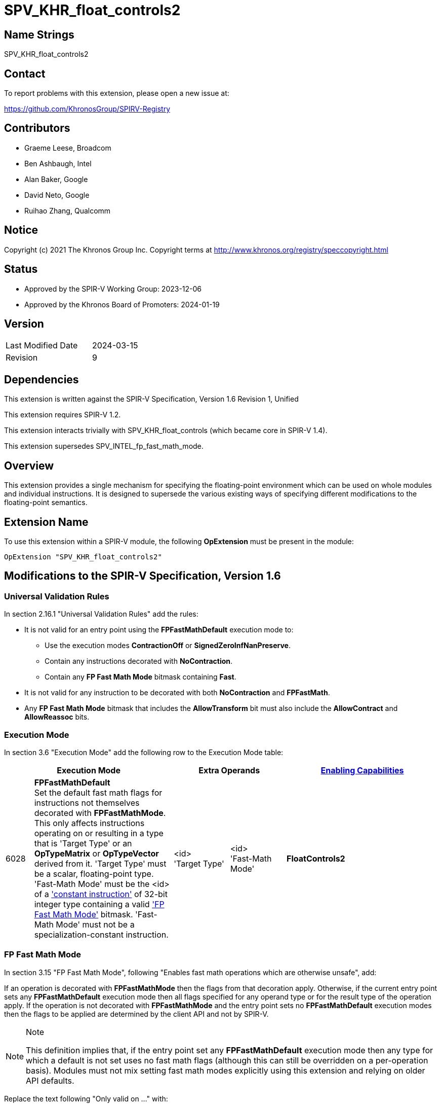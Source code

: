 = SPV_KHR_float_controls2

== Name Strings

SPV_KHR_float_controls2

== Contact

To report problems with this extension, please open a new issue at:

https://github.com/KhronosGroup/SPIRV-Registry

== Contributors

- Graeme Leese, Broadcom
- Ben Ashbaugh, Intel
- Alan Baker, Google
- David Neto, Google
- Ruihao Zhang, Qualcomm

== Notice

Copyright (c) 2021 The Khronos Group Inc. Copyright terms at
http://www.khronos.org/registry/speccopyright.html

== Status

- Approved by the SPIR-V Working Group: 2023-12-06
- Approved by the Khronos Board of Promoters: 2024-01-19

== Version

[width="40%",cols="25,25"]
|========================================
| Last Modified Date | 2024-03-15
| Revision           | 9
|========================================

== Dependencies

This extension is written against the SPIR-V Specification,
Version 1.6 Revision 1, Unified

This extension requires SPIR-V 1.2.

This extension interacts trivially with SPV_KHR_float_controls (which became core in SPIR-V 1.4).

This extension supersedes SPV_INTEL_fp_fast_math_mode.

== Overview

This extension provides a single mechanism for specifying the floating-point
environment which can be used on whole modules and individual instructions.
It is designed to supersede the various existing ways of specifying different
modifications to the floating-point semantics.

== Extension Name

To use this extension within a SPIR-V module, the following
*OpExtension* must be present in the module:

----
OpExtension "SPV_KHR_float_controls2"
----

== Modifications to the SPIR-V Specification, Version 1.6

=== Universal Validation Rules

In section 2.16.1 "Universal Validation Rules" add the rules:

* It is not valid for an entry point using the *FPFastMathDefault* execution mode to:
  - Use the execution modes *ContractionOff* or *SignedZeroInfNanPreserve*.
  - Contain any instructions decorated with *NoContraction*.
  - Contain any *FP Fast Math Mode* bitmask containing *Fast*.

* It is not valid for any instruction to be decorated with both *NoContraction*
  and *FPFastMath*.

* Any *FP Fast Math Mode* bitmask that includes the *AllowTransform* bit must also
  include the *AllowContract* and *AllowReassoc* bits.

=== Execution Mode

In section 3.6 "Execution Mode" add the following row to the Execution Mode table:

[cols="^4,20,2*8,22",options="header",width = "100%"]
|====
2+^.^| Execution Mode 2+<.^| Extra Operands | <<Capability,Enabling Capabilities>>
| 6028 | *FPFastMathDefault* +
Set the default fast math flags for instructions not themselves decorated with
*FPFastMathMode*. This only affects instructions operating on or resulting in a
type that is 'Target Type' or an *OpTypeMatrix* or *OpTypeVector* derived from it. 'Target
Type' must be a scalar, floating-point type. 'Fast-Math Mode' must be the <id>
of a <<ConstantInstruction,'constant instruction'>> of 32-bit integer type
containing a valid <<FP_Fast_Math_Mode,'FP Fast Math Mode'>> bitmask.
'Fast-Math Mode' must not be a specialization-constant instruction.
| <id> +
'Target Type'
| <id> +
'Fast-Math Mode' | *FloatControls2*

|====

=== FP Fast Math Mode

In section 3.15 "FP Fast Math Mode", following "Enables fast math operations
which are otherwise unsafe", add:

If an operation is decorated with *FPFastMathMode* then the flags from that
decoration apply. Otherwise, if the current entry point sets any
*FPFastMathDefault* execution mode then all flags specified for any operand
type or for the result type of the operation apply. If the operation is not
decorated with *FPFastMathMode* and the entry point sets no
*FPFastMathDefault* execution modes then the flags to be applied are determined
by the client API and not by SPIR-V.

[NOTE]
.Note
====
This definition implies that, if the entry point set any *FPFastMathDefault*
execution mode then any type for which a default is not set uses no fast math
flags (although this can still be overridden on a per-operation basis). Modules
must not mix setting fast math modes explicitly using this extension and
relying on older API defaults.
====

Replace the text following "Only valid on ..." with:

 * All core instructions which use any floating-point type for either operands or result.
 * *OpExInst* extended instructions, where expressly permitted by the extended
   instruction set in use.

Add the text:

Expressions decorated with *AllowContract*, *AllowReassoc*, or *AllowTransform*
may be rearranged using the appropriate mathematical properties even though this
may cause a change in the floating-point results and may involve a different
number of rounding steps than would otherwise occur. Where these operations are
not also decorated with *NotInf* and *NotNaN* then these values must be
considered in the results of the transformed expressions, but they do not
change which rearrangements are valid.

[NOTE]
.Note
====
For example, if the expression `a + b + (-a)` is decorated *AllowReassoc* then
it may be implemented as `b`. This is valid whether or not it is also decorated
*NotInf* even though the original expression may overflow to infinity when
evaluated in floating-point.

If the expression `a + a + (-a)` is not decorated *AllowReassoc* then it
cannot, in general be rearranged. However, in this case, if it is decorated
with *NotInf* then it may be implemented as `a` since the replacement is exact
for all values that do not overflow to infinity and the value is undefined if
one of the operands is infinity. If the expression is not decorated with either
*AllowReassoc* or *NotInf* then the result must be infinity for sufficiently
large but finite values of `a`.
====

Add the following rows to the FP Fast Math Mode table:

[cols="^.^4,16,15",options="header",width = "100%"]
|====
2+^.^| FP Fast Math Mode| <<Capability,Enabling Capabilities>>
| 0x10000 | *AllowContract* +
Allows a floating-point operation to be contracted with any operation(s)
producing its operands. Rounding steps may be eliminated or may preserve higher
bit-depth than the specified types. The instructions producing the operands do
not need to be decorated to allow this transformation.
| *FloatControls2*
| 0x20000 | *AllowReassoc* +
Allows a floating-point operation to be reordered with any operation(s)
producing its operands according to real-number associativity rules. The
instructions producing the operands do not need to be decorated to allow this
transformation.
| *FloatControls2*
| 0x40000 | *AllowTransform* +
Allows a floating-point operation to be transformed with any operation(s)
producing its operands according to real-number rules. This is a superset of
*AllowContract* and *AllowReassoc* and those bits must be set whenever this bit
is set. The instructions producing the operands do not need to be decorated to
allow this transformation, but note that non-trivial transformations may
require multiple instructions to be decorated.
| *FloatControls2*
|====

=== Decoration

In section 3.20 "Decoration" modify row 40 of the Decoration table to add the enabling capability
*FloatControls2*:
[cols="^4,20,2*5,22",options="header",width = "100%"]
|====
2+^.^| Decoration 2+<.^| Extra Operands | <<Capability,Enabling Capabilities>>
| 40 | *FPFastMathMode* +
Indicates a floating-point fast math flag. 2+| <<FP_Fast_Math_Mode,'FP Fast Math Mode'>> +
'Fast-Math Mode'| *Kernel*, *FloatControls2*
|====

=== Capability

In section 3.31 "Capability" add the following row to the capability table:
[cols="^.^2,16,15",options="header",width = "100%"]
|====
2+| Capability | Implicitly Declares
| 6029 | *FloatControls2* +
Uses *FPFastMathDefault* execution mode or uses *FPFastMath* decoration (unless enabled with the *Kernel* capability). |
|====


== Modifications to the GLSL.std.450 Extended Instruction Set

=== Introduction

Following the introduction, add "For environments that allow use of
FPFastMathMode decorations on OpExtInst instructions, FPFastMathMode
decorations may be applied to any instruction which uses any floating-point
type for either operands or result".

== Deprecation

This extension deprecates the following features:

* The execution modes *ContractionOff* and *SignedZeroInfNanPreserve*. Use
  *FPFastMathDefault* with the appropriate flags instead.
* The decoration *NoContraction*. Use the *FPFastMath* decoration instead.
* The *FPFastMath* mode bit *Fast*. Set all the other *FPFastMath* bits instead.
* Enabling the *FPFastMath* decoration using the *Kernel* capability. All uses should
  declare the *FloatControls2* capability.
* The *OpenCL.std* instructions *fmin_common*, *fmax_common*. Use *fmin*, *fmax* with
  *NInf* and *NNaN* instead.

== Issues

1. How does this interact with SPV_INTEL_fp_fast_math_mode?
+
--
*RESOLVED*: It supersedes it. This extension contains a superset of the functionality and is expected to be supported on a wider range of implementations, but applications targeting only Intel platforms can continue to use the older extension.
--

2. Which operations must be decorated with *Contract* or *Reassoc* to allow the optimisation?
+
--
*RESOLVED*: Only the operation consuming a value must be decorated to permit the contraction or reassociation.
This is useful when mixing precise and imprecise operations (the imprecise ones are still permitted to use the
faster, contracted computation). Optimisers (and consumers) must ensure that following any transformation, no
operation is affected by any FastMath flag where it was not affected in the input program.
--

3. Are there any other fast-math flags that should be added here?
+
--
*RESOLVED*: Not at the moment. The current set covers all gcc and LLVM relaxed
modes except for gcc's sign-dependent-rounding and LLVM's 'afn' (approximate
function). Most SPIR-V consumers do not support rounding that is sign-dependent
so that flag is unlikely to be significant. It is envisaged that something like
'afn' will be added in a future extension but the accuracy of builtin functions
is outside the scope of this extension.
--

== Revision History

[cols="5,15,15,70"]
[grid="rows"]
[options="header"]
|========================================
|Rev|Date|Author|Changes
|1|2021-09-15|Graeme Leese|Initial KHR extension.
|2|2021-09-24|Graeme Leese|Updated following review.
|3|2022-04-06|Graeme Leese|Updated following review.
|4|2023-04-26|Graeme Leese|Clarify which operations must be decorated.
|5|2023-05-09|Graeme Leese|Resolve issues.
|6|2023-05-17|Graeme Leese|Clarify interaction of transforms with inf/nan.
|7|2023-06-08|Graeme Leese|Update deprecations, fix defaults to use IDs.
|8|2023-10-02|Graeme Leese|Update required SPIR-V version, clarify deprecation of 'fast'.
|9|2024-03-15|Graeme Leese|Clarify rules for modules declaring no *FPFastMathDefault*.
|========================================

